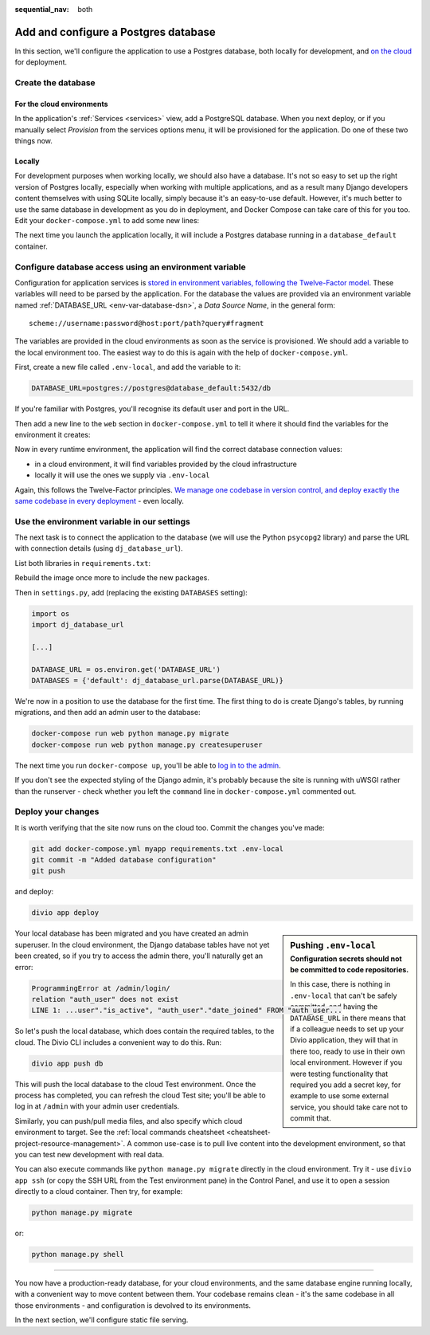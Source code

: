 :sequential_nav: both

.. _tutorial-django-database:

Add and configure a Postgres database
=====================================

In this section, we'll configure the application to use a Postgres database, both locally for development, and `on the
cloud <https://www.divio.com>`_ for deployment.


Create the database
--------------------------------

For the cloud environments
~~~~~~~~~~~~~~~~~~~~~~~~~~

In the application's :ref:`Services <services>` view, add a PostgreSQL database. When you next deploy, or if you 
manually select *Provision* from the services options menu, it will be provisioned for the application. Do one of these 
two things now.

.. image:: /images/intro-services.png
   :alt: 'The Services view'
   :class: 'main-visual'


Locally
~~~~~~~

For development purposes when working locally, we should also have a database. It's not so easy to set up the right
version of Postgres locally, especially when working with multiple applications, and as a result many Django developers
content themselves with using SQLite locally, simply because it's an easy-to-use default. However, it's much better to
use the same database in development as you do in deployment, and Docker Compose can take care of this for you too.
Edit your ``docker-compose.yml`` to add some new lines:

..  code-block:: YAML
    :emphasize-lines: 16-

    version: "2"

    services:

      web:
        # the application's web service (container) will use an image based on our Dockerfile
        build: "."
        # Map the internal port 80 to port 8000 on the host
        ports:
          - "8000:80"
        # Map the host directory to app (which allows us to see and edit files inside the container)
        volumes:
          - ".:/app:rw"
        # The default command to run when launching the container
        command: python manage.py runserver 0.0.0.0:80
        # a link to database_default, the application's local database service
        links:
          - "database_default"

      database_default:
        # the application's web service will use an off-the-shelf image
        image: postgres:13.5-alpine
        environment:
          POSTGRES_DB: "db"
          POSTGRES_HOST_AUTH_METHOD: "trust"
          SERVICE_MANAGER: "fsm-postgres"
        volumes:
          - ".:/app:rw"

The next time you launch the application locally, it will include a Postgres database running in a ``database_default`` container.


Configure database access using an environment variable
-------------------------------------------------------

Configuration for application services is `stored in environment variables, following the Twelve-Factor model
<https://www.12factor.net/config>`_. These variables will need to be parsed by the application. For the database the
values are provided via an environment variable named :ref:`DATABASE_URL <env-var-database-dsn>`, a *Data
Source Name*, in the general form::

    scheme://username:password@host:port/path?query#fragment

The variables are provided in the cloud environments as soon as the service is provisioned. We should add a variable
to the local environment too. The easiest way to do this is again with the help of ``docker-compose.yml``.

First, create a new file called ``.env-local``, and add the variable to it:

..  code-block:: text

    DATABASE_URL=postgres://postgres@database_default:5432/db

If you're familiar with Postgres, you'll recognise its default user and port in the URL.

Then add a new line to the ``web`` section in ``docker-compose.yml`` to tell it where it should find the variables for
the environment it creates:

..  code-block:: YAML
    :emphasize-lines: 5

      web:
        [...]
        links:
          - "database_default"
        env_file: .env-local

Now in every runtime environment, the application will find the correct database connection values:

* in a cloud environment, it will find variables provided by the cloud infrastructure
* locally it will use the ones we supply via ``.env-local``

Again, this follows the Twelve-Factor principles. `We manage one codebase in version control, and deploy exactly the
same codebase in every deployment <https://www.12factor.net/codebase>`_ - even locally.


Use the environment variable in our settings
--------------------------------------------

The next task is to connect the application to the database (we will use the Python ``psycopg2`` library) and parse the
URL with connection details (using ``dj_database_url``).

List both libraries in ``requirements.txt``:

..  code-block:: YAML
    :emphasize-lines: 3-

    django>=3.1,<3.2
    uwsgi==2.0.19.1
    psycopg2==2.8.5
    dj-database-url==0.5.0

Rebuild the image once more to include the new packages.

Then in ``settings.py``, add (replacing the existing ``DATABASES`` setting):

..  code-block:: python

    import os
    import dj_database_url

    [...]

    DATABASE_URL = os.environ.get('DATABASE_URL')
    DATABASES = {'default': dj_database_url.parse(DATABASE_URL)}

We're now in a position to use the database for the first time. The first thing to do is create Django's tables, by
running migrations, and then add an admin user to the database:

..  code-block:: bash

    docker-compose run web python manage.py migrate
    docker-compose run web python manage.py createsuperuser

The next time you run ``docker-compose up``, you'll be able to `log in to the admin <http://127.0.0.1:8000/admin>`_.

If you don't see the expected styling of the Django admin, it's probably because the site is running with uWSGI
rather than the runserver - check whether you left the ``command`` line in ``docker-compose.yml`` commented out.


Deploy your changes
-------------------

It is worth verifying that the site now runs on the cloud too. Commit the changes you've made:

..  code-block:: bash

    git add docker-compose.yml myapp requirements.txt .env-local
    git commit -m "Added database configuration"
    git push

and deploy:

..  code-block:: bash

    divio app deploy

..  sidebar:: Pushing ``.env-local``
    :subtitle: Configuration secrets should not be committed to code repositories.

    In this case, there is nothing in ``.env-local`` that can't be safely committed, and having the
    ``DATABASE_URL`` in there means that if a colleague needs to set up your Divio application, they will that in
    there too, ready to use in their own local environment. However if you were testing functionality that required you
    add a secret key, for example to use some external service, you should take care not to commit that.

Your local database has been migrated and you have created an admin superuser. In the cloud environment, the Django
database tables have not yet been created, so if you try to access the admin there, you'll naturally get an error:

..  code-block:: text

    ProgrammingError at /admin/login/
    relation "auth_user" does not exist
    LINE 1: ...user"."is_active", "auth_user"."date_joined" FROM "auth_user...

So let's push the local database, which does contain the required tables, to the cloud. The Divio CLI includes a convenient way to do this. Run:

..  code-block:: bash

    divio app push db

This will push the local database to the cloud Test environment. Once the process has completed, you can refresh the
cloud Test site; you'll be able to log in at ``/admin`` with your admin user credentials.

Similarly, you can push/pull media files, and also specify which cloud environment to target. See the :ref:`local
commands cheatsheet <cheatsheet-project-resource-management>`. A common use-case is to pull live content into the
development environment, so that you can test new development with real data.

You can also execute commands like ``python manage.py migrate`` directly in the cloud environment. Try it - use ``divio
app ssh`` (or copy the SSH URL from the Test environment pane) in the Control Panel, and use it to open a session
directly to a cloud container. Then try, for example:

..  code-block:: bash

    python manage.py migrate

or:

..  code-block:: bash

    python manage.py shell


-------------------

You now have a production-ready database, for your cloud environments, and the same database engine running locally,
with a convenient way to move content between them. Your codebase remains clean - it's the same codebase in all those
environments - and configuration is devolved to its environments.

In the next section, we'll configure static file serving.
